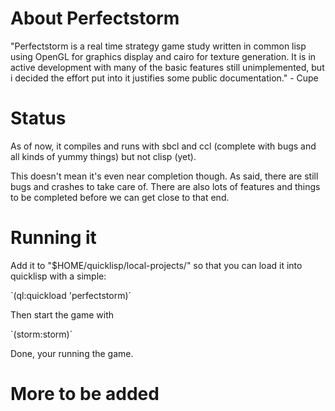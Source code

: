 #+STARTUP: showeverything
* About Perfectstorm
  "Perfectstorm is a real time strategy game study written in common lisp
  using OpenGL for graphics display and cairo for texture generation. It
  is in active development with many of the basic features still
  unimplemented, but i decided the effort put into it justifies some
  public documentation." - Cupe
* Status
  As of now, it compiles and runs with sbcl and ccl (complete with bugs and
  all kinds of yummy things) but not clisp (yet).

  This doesn't mean it's even near completion though. As said, there
  are still bugs and crashes to take care of. There are also lots of
  features and things to be completed before we can get close to that
  end.
* Running it
  Add it to "$HOME/quicklisp/local-projects/" so that you can load it
  into quicklisp with a simple:

  `(ql:quickload 'perfectstorm)´

  Then start the game with

  `(storm:storm)´

  Done, your running the game.
* More to be added
